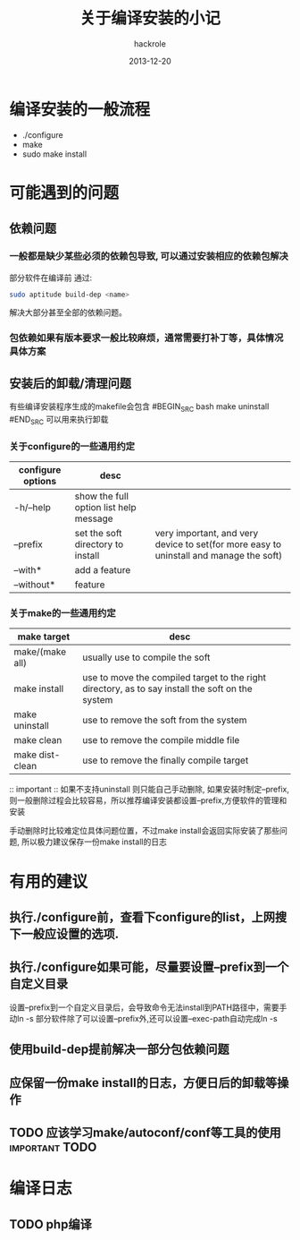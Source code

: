 #+Author: hackrole
#+Email: daipeng123456@gmail.com
#+Date: 2013-12-20
#+TITLE: 关于编译安装的小记


* 编译安装的一般流程
+ ./configure
+ make
+ sudo make install

* 可能遇到的问题
** 依赖问题
*** 一般都是缺少某些必须的依赖包导致, 可以通过安装相应的依赖包解决

部分软件在编译前 通过:
#+BEGIN_SRC bash
sudo aptitude build-dep <name> 
#+END_SRC
解决大部分甚至全部的依赖问题。

*** 包依赖如果有版本要求一般比较麻烦，通常需要打补丁等，具体情况具体方案

** 安装后的卸载/清理问题
有些编译安装程序生成的makefile会包含
#BEGIN_SRC bash
make uninstall
#END_SRC
可以用来执行卸载

*** 关于configure的一些通用约定
| configure options | desc                                   |                                                                                        |
|-------------------+----------------------------------------+----------------------------------------------------------------------------------------|
| -h/--help         | show the full option list help message |                                                                                        |
| --prefix          | set the soft directory to install      | very important, and very device to set(for more easy to uninstall and manage the soft) |
| --with*           | add a feature                          |                                                                                        |
| --without*        | feature                                |                                                                                        |


*** 关于make的一些通用约定
| make target     | desc                                                                                             |   |
|-----------------+--------------------------------------------------------------------------------------------------+---|
| make/(make all) | usually use to compile the soft                                                                  |   |
| make install    | use to move the compiled target to the right directory, as to say install the soft on the system |   |
| make uninstall  | use to remove the soft from the system                                                           |   |
| make clean      | use to remove the compile middle file                                                            |   |
| make dist-clean | use to remove the finally compile target                                                         |   |



:: important ::
如果不支持uninstall 则只能自己手动删除,
如果安装时制定--prefix,则一般删除过程会比较容易，所以推荐编译安装都设置--prefix,方便软件的管理和安装

手动删除时比较难定位具体问题位置，不过make install会返回实际安装了那些问题,
所以极力建议保存一份make install的日志



* 有用的建议
** 执行./configure前，查看下configure的list，上网搜下一般应设置的选项.
** 执行./configure如果可能，尽量要设置--prefix到一个自定义目录
设置--prefix到一个自定义目录后，会导致命令无法install到PATH路径中，需要手动ln -s
部分软件除了可以设置--prefix外,还可以设置--exec-path自动完成ln -s
** 使用build-dep提前解决一部分包依赖问题
** 应保留一份make install的日志，方便日后的卸载等操作
** TODO 应该学习make/autoconf/conf等工具的使用				 :important:TODO:
   

* 编译日志

** TODO php编译
